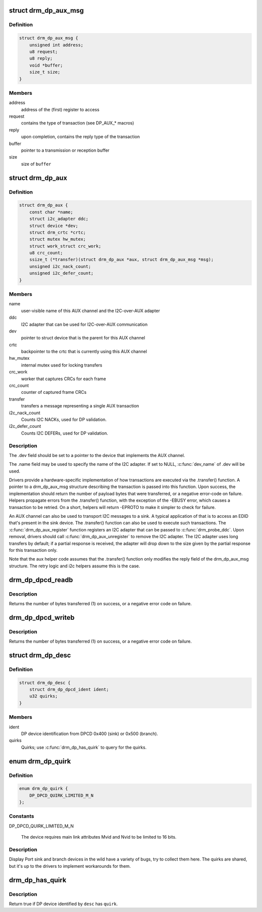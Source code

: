 .. -*- coding: utf-8; mode: rst -*-
.. src-file: include/drm/drm_dp_helper.h

.. _`drm_dp_aux_msg`:

struct drm_dp_aux_msg
=====================

.. c:type:: struct drm_dp_aux_msg

    DisplayPort AUX channel transaction

.. _`drm_dp_aux_msg.definition`:

Definition
----------

.. code-block:: c

    struct drm_dp_aux_msg {
        unsigned int address;
        u8 request;
        u8 reply;
        void *buffer;
        size_t size;
    }

.. _`drm_dp_aux_msg.members`:

Members
-------

address
    address of the (first) register to access

request
    contains the type of transaction (see DP_AUX_* macros)

reply
    upon completion, contains the reply type of the transaction

buffer
    pointer to a transmission or reception buffer

size
    size of \ ``buffer``\ 

.. _`drm_dp_aux`:

struct drm_dp_aux
=================

.. c:type:: struct drm_dp_aux

    DisplayPort AUX channel

.. _`drm_dp_aux.definition`:

Definition
----------

.. code-block:: c

    struct drm_dp_aux {
        const char *name;
        struct i2c_adapter ddc;
        struct device *dev;
        struct drm_crtc *crtc;
        struct mutex hw_mutex;
        struct work_struct crc_work;
        u8 crc_count;
        ssize_t (*transfer)(struct drm_dp_aux *aux, struct drm_dp_aux_msg *msg);
        unsigned i2c_nack_count;
        unsigned i2c_defer_count;
    }

.. _`drm_dp_aux.members`:

Members
-------

name
    user-visible name of this AUX channel and the I2C-over-AUX adapter

ddc
    I2C adapter that can be used for I2C-over-AUX communication

dev
    pointer to struct device that is the parent for this AUX channel

crtc
    backpointer to the crtc that is currently using this AUX channel

hw_mutex
    internal mutex used for locking transfers

crc_work
    worker that captures CRCs for each frame

crc_count
    counter of captured frame CRCs

transfer
    transfers a message representing a single AUX transaction

i2c_nack_count
    Counts I2C NACKs, used for DP validation.

i2c_defer_count
    Counts I2C DEFERs, used for DP validation.

.. _`drm_dp_aux.description`:

Description
-----------

The .dev field should be set to a pointer to the device that implements
the AUX channel.

The .name field may be used to specify the name of the I2C adapter. If set to
NULL, \ :c:func:`dev_name`\  of .dev will be used.

Drivers provide a hardware-specific implementation of how transactions
are executed via the .transfer() function. A pointer to a drm_dp_aux_msg
structure describing the transaction is passed into this function. Upon
success, the implementation should return the number of payload bytes
that were transferred, or a negative error-code on failure. Helpers
propagate errors from the .transfer() function, with the exception of
the -EBUSY error, which causes a transaction to be retried. On a short,
helpers will return -EPROTO to make it simpler to check for failure.

An AUX channel can also be used to transport I2C messages to a sink. A
typical application of that is to access an EDID that's present in the
sink device. The .transfer() function can also be used to execute such
transactions. The \ :c:func:`drm_dp_aux_register`\  function registers an I2C
adapter that can be passed to \ :c:func:`drm_probe_ddc`\ . Upon removal, drivers
should call \ :c:func:`drm_dp_aux_unregister`\  to remove the I2C adapter.
The I2C adapter uses long transfers by default; if a partial response is
received, the adapter will drop down to the size given by the partial
response for this transaction only.

Note that the aux helper code assumes that the .transfer() function
only modifies the reply field of the drm_dp_aux_msg structure.  The
retry logic and i2c helpers assume this is the case.

.. _`drm_dp_dpcd_readb`:

drm_dp_dpcd_readb
=================

.. c:function:: ssize_t drm_dp_dpcd_readb(struct drm_dp_aux *aux, unsigned int offset, u8 *valuep)

    read a single byte from the DPCD

    :param struct drm_dp_aux \*aux:
        DisplayPort AUX channel

    :param unsigned int offset:
        address of the register to read

    :param u8 \*valuep:
        location where the value of the register will be stored

.. _`drm_dp_dpcd_readb.description`:

Description
-----------

Returns the number of bytes transferred (1) on success, or a negative
error code on failure.

.. _`drm_dp_dpcd_writeb`:

drm_dp_dpcd_writeb
==================

.. c:function:: ssize_t drm_dp_dpcd_writeb(struct drm_dp_aux *aux, unsigned int offset, u8 value)

    write a single byte to the DPCD

    :param struct drm_dp_aux \*aux:
        DisplayPort AUX channel

    :param unsigned int offset:
        address of the register to write

    :param u8 value:
        value to write to the register

.. _`drm_dp_dpcd_writeb.description`:

Description
-----------

Returns the number of bytes transferred (1) on success, or a negative
error code on failure.

.. _`drm_dp_desc`:

struct drm_dp_desc
==================

.. c:type:: struct drm_dp_desc

    DP branch/sink device descriptor

.. _`drm_dp_desc.definition`:

Definition
----------

.. code-block:: c

    struct drm_dp_desc {
        struct drm_dp_dpcd_ident ident;
        u32 quirks;
    }

.. _`drm_dp_desc.members`:

Members
-------

ident
    DP device identification from DPCD 0x400 (sink) or 0x500 (branch).

quirks
    Quirks; use \ :c:func:`drm_dp_has_quirk`\  to query for the quirks.

.. _`drm_dp_quirk`:

enum drm_dp_quirk
=================

.. c:type:: enum drm_dp_quirk

    Display Port sink/branch device specific quirks

.. _`drm_dp_quirk.definition`:

Definition
----------

.. code-block:: c

    enum drm_dp_quirk {
        DP_DPCD_QUIRK_LIMITED_M_N
    };

.. _`drm_dp_quirk.constants`:

Constants
---------

DP_DPCD_QUIRK_LIMITED_M_N

    The device requires main link attributes Mvid and Nvid to be limited
    to 16 bits.

.. _`drm_dp_quirk.description`:

Description
-----------

Display Port sink and branch devices in the wild have a variety of bugs, try
to collect them here. The quirks are shared, but it's up to the drivers to
implement workarounds for them.

.. _`drm_dp_has_quirk`:

drm_dp_has_quirk
================

.. c:function:: bool drm_dp_has_quirk(const struct drm_dp_desc *desc, enum drm_dp_quirk quirk)

    does the DP device have a specific quirk

    :param const struct drm_dp_desc \*desc:
        Device decriptor filled by \ :c:func:`drm_dp_read_desc`\ 

    :param enum drm_dp_quirk quirk:
        Quirk to query for

.. _`drm_dp_has_quirk.description`:

Description
-----------

Return true if DP device identified by \ ``desc``\  has \ ``quirk``\ .

.. This file was automatic generated / don't edit.

